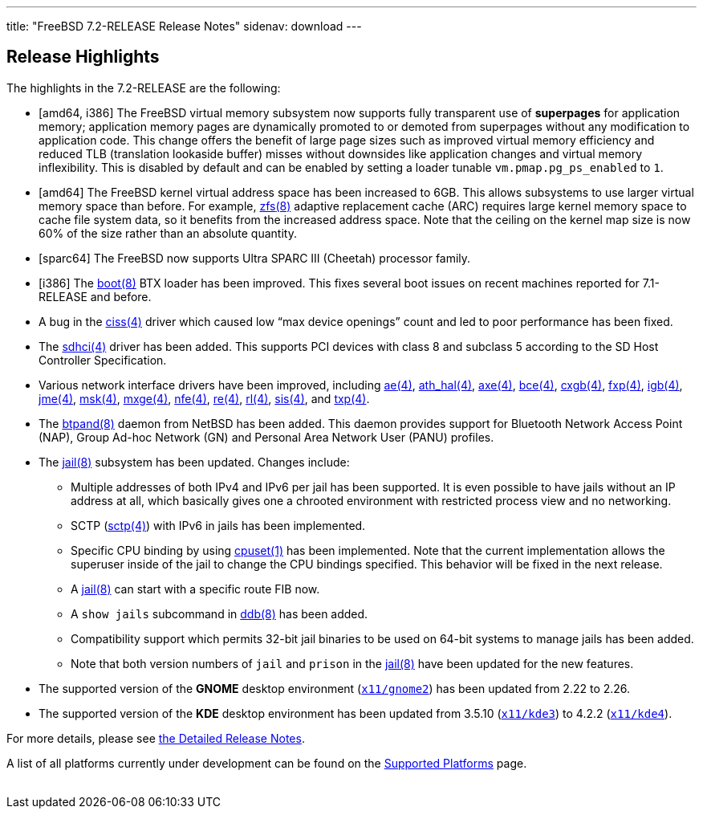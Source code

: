 ---
title: "FreeBSD 7.2-RELEASE Release Notes"
sidenav: download
---

++++


  <h2>Release Highlights</h2>

  <p>The highlights in the 7.2-RELEASE are the following:</p>

  <ul>
    <li><p>[amd64, i386] The FreeBSD virtual memory subsystem now
	supports fully transparent use of <b class="APPLICATION">superpages</b> for application memory;
	application memory pages are dynamically promoted to or
	demoted from superpages without any modification to
	application code. This change offers the benefit of large page
	sizes such as improved virtual memory efficiency and reduced
	TLB (translation lookaside buffer) misses without downsides
	like application changes and virtual memory
	inflexibility. This is disabled by default and can be enabled
	by setting a loader tunable <code class="VARNAME">vm.pmap.pg_ps_enabled</code> to <tt class="LITERAL">1</tt>.</p></li>

    <li><p>[amd64] The FreeBSD kernel virtual address space has been
	increased to 6GB. This allows subsystems to use larger virtual
	memory space than before. For example, <a href="http://www.FreeBSD.org/cgi/man.cgi?query=zfs&amp;sektion=8&amp;manpath=FreeBSD+7.2-RELEASE" shape="rect">
	<span class="CITEREFENTRY"><span class="REFENTRYTITLE">zfs</span>(8)</span></a> adaptive
	replacement cache (ARC) requires large kernel memory space to
	cache file system data, so it benefits from the increased
	address space. Note that the ceiling on the kernel map size is
	now 60% of the size rather than an absolute quantity.</p></li>

    <li><p>[sparc64] The FreeBSD now supports Ultra SPARC III
	(Cheetah) processor family.</p></li>

    <li><p>[i386] The <a href="http://www.FreeBSD.org/cgi/man.cgi?query=boot&amp;sektion=8&amp;manpath=FreeBSD+7.2-RELEASE" shape="rect">
	  <span class="CITEREFENTRY"><span class="REFENTRYTITLE">boot</span>(8)</span></a> BTX loader
	  has been improved. This fixes several boot issues on recent
	  machines reported for 7.1-RELEASE and before.</p></li>

    <li><p>A bug in the <a href="http://www.FreeBSD.org/cgi/man.cgi?query=ciss&amp;sektion=4&amp;manpath=FreeBSD+7.2-RELEASE" shape="rect">
	  <span class="CITEREFENTRY"><span class="REFENTRYTITLE">ciss</span>(4)</span></a> driver which
	caused low &#8220;max device openings&#8221; count and led
	to poor performance has been fixed.</p></li>

    <li><p>The <a href="http://www.FreeBSD.org/cgi/man.cgi?query=sdhci&amp;sektion=4&amp;manpath=FreeBSD+7.2-RELEASE" shape="rect">
	  <span class="CITEREFENTRY"><span class="REFENTRYTITLE">sdhci</span>(4)</span></a> driver has
	been added. This supports PCI devices with class 8 and
	subclass 5 according to the SD Host Controller
	Specification.</p></li>

    <li><p>Various network interface drivers have been improved,
	including <a href="http://www.FreeBSD.org/cgi/man.cgi?query=ae&amp;sektion=4&amp;manpath=FreeBSD+7.2-RELEASE" shape="rect"><span class="CITEREFENTRY"><span class="REFENTRYTITLE">ae</span>(4)</span></a>, <a href="http://www.FreeBSD.org/cgi/man.cgi?query=ath_hal&amp;sektion=4&amp;manpath=FreeBSD+7.2-RELEASE" shape="rect">
	  <span class="CITEREFENTRY"><span class="REFENTRYTITLE">ath_hal</span>(4)</span></a>, <a href="http://www.FreeBSD.org/cgi/man.cgi?query=axe&amp;sektion=4&amp;manpath=FreeBSD+7.2-RELEASE" shape="rect">
	  <span class="CITEREFENTRY"><span class="REFENTRYTITLE">axe</span>(4)</span></a>, <a href="http://www.FreeBSD.org/cgi/man.cgi?query=bce&amp;sektion=4&amp;manpath=FreeBSD+7.2-RELEASE" shape="rect">
	  <span class="CITEREFENTRY"><span class="REFENTRYTITLE">bce</span>(4)</span></a>, <a href="http://www.FreeBSD.org/cgi/man.cgi?query=cxgb&amp;sektion=4&amp;manpath=FreeBSD+7.2-RELEASE" shape="rect">
	  <span class="CITEREFENTRY"><span class="REFENTRYTITLE">cxgb</span>(4)</span></a>, <a href="http://www.FreeBSD.org/cgi/man.cgi?query=fxp&amp;sektion=4&amp;manpath=FreeBSD+7.2-RELEASE" shape="rect">
	  <span class="CITEREFENTRY"><span class="REFENTRYTITLE">fxp</span>(4)</span></a>, <a href="http://www.FreeBSD.org/cgi/man.cgi?query=igb&amp;sektion=4&amp;manpath=FreeBSD+7.2-RELEASE" shape="rect">
	  <span class="CITEREFENTRY"><span class="REFENTRYTITLE">igb</span>(4)</span></a>, <a href="http://www.FreeBSD.org/cgi/man.cgi?query=jme&amp;sektion=4&amp;manpath=FreeBSD+7.2-RELEASE" shape="rect">
	  <span class="CITEREFENTRY"><span class="REFENTRYTITLE">jme</span>(4)</span></a>, <a href="http://www.FreeBSD.org/cgi/man.cgi?query=msk&amp;sektion=4&amp;manpath=FreeBSD+7.2-RELEASE" shape="rect">
	  <span class="CITEREFENTRY"><span class="REFENTRYTITLE">msk</span>(4)</span></a>, <a href="http://www.FreeBSD.org/cgi/man.cgi?query=mxge&amp;sektion=4&amp;manpath=FreeBSD+7.2-RELEASE" shape="rect">
	  <span class="CITEREFENTRY"><span class="REFENTRYTITLE">mxge</span>(4)</span></a>, <a href="http://www.FreeBSD.org/cgi/man.cgi?query=nfe&amp;sektion=4&amp;manpath=FreeBSD+7.2-RELEASE" shape="rect">
	  <span class="CITEREFENTRY"><span class="REFENTRYTITLE">nfe</span>(4)</span></a>, <a href="http://www.FreeBSD.org/cgi/man.cgi?query=re&amp;sektion=4&amp;manpath=FreeBSD+7.2-RELEASE" shape="rect"><span class="CITEREFENTRY"><span class="REFENTRYTITLE">re</span>(4)</span></a>, <a href="http://www.FreeBSD.org/cgi/man.cgi?query=rl&amp;sektion=4&amp;manpath=FreeBSD+7.2-RELEASE" shape="rect"><span class="CITEREFENTRY"><span class="REFENTRYTITLE">rl</span>(4)</span></a>, <a href="http://www.FreeBSD.org/cgi/man.cgi?query=sis&amp;sektion=4&amp;manpath=FreeBSD+7.2-RELEASE" shape="rect">
	  <span class="CITEREFENTRY"><span class="REFENTRYTITLE">sis</span>(4)</span></a>, and <a href="http://www.FreeBSD.org/cgi/man.cgi?query=txp&amp;sektion=4&amp;manpath=FreeBSD+7.2-RELEASE" shape="rect">
	  <span class="CITEREFENTRY"><span class="REFENTRYTITLE">txp</span>(4)</span></a>.</p></li>

    <li><p>The <a href="http://www.FreeBSD.org/cgi/man.cgi?query=btpand&amp;sektion=8&amp;manpath=FreeBSD+7.2-RELEASE" shape="rect">
	  <span class="CITEREFENTRY"><span class="REFENTRYTITLE">btpand</span>(8)</span></a> daemon
	from NetBSD has been added. This daemon provides support for
	Bluetooth Network Access Point (NAP), Group Ad-hoc Network
	(GN) and Personal Area Network User (PANU)
	profiles.</p></li>

    <li><p>The <a href="http://www.FreeBSD.org/cgi/man.cgi?query=jail&amp;sektion=8&amp;manpath=FreeBSD+7.2-RELEASE" shape="rect">
	  <span class="CITEREFENTRY"><span class="REFENTRYTITLE">jail</span>(8)</span></a> subsystem
	has been updated. Changes include:</p>

      <ul>
	<li>
	  <p>Multiple addresses of both IPv4 and IPv6 per jail has
	    been supported. It is even possible to have jails without
	    an IP address at all, which basically gives one a chrooted
	    environment with restricted process view and no
	    networking.</p>
	</li>

	<li>
	  <p>SCTP (<a href="http://www.FreeBSD.org/cgi/man.cgi?query=sctp&amp;sektion=4&amp;manpath=FreeBSD+7.2-RELEASE" shape="rect"><span class="CITEREFENTRY"><span class="REFENTRYTITLE">sctp</span>(4)</span></a>) with
	    IPv6 in jails has been implemented.</p>
	</li>

	<li><p>Specific CPU binding by using <a href="http://www.FreeBSD.org/cgi/man.cgi?query=cpuset&amp;sektion=1&amp;manpath=FreeBSD+7.2-RELEASE" shape="rect">
	      <span class="CITEREFENTRY"><span class="REFENTRYTITLE">cpuset</span>(1)</span></a> has
	      been implemented. Note that the current implementation
	      allows the superuser inside of the jail to change the
	      CPU bindings specified. This behavior will be fixed in
	    the next release.</p>
	</li>

	<li>
	  <p>A <a href="http://www.FreeBSD.org/cgi/man.cgi?query=jail&amp;sektion=8&amp;manpath=FreeBSD+7.2-RELEASE" shape="rect">
	      <span class="CITEREFENTRY"><span class="REFENTRYTITLE">jail</span>(8)</span></a> can
	    start with a specific route FIB now.</p>
	</li>

	<li>
	  <p>A <tt class="LITERAL">show jails</tt> subcommand in <a href="http://www.FreeBSD.org/cgi/man.cgi?query=ddb&amp;sektion=8&amp;manpath=FreeBSD+7.2-RELEASE" shape="rect">
	      <span class="CITEREFENTRY"><span class="REFENTRYTITLE">ddb</span>(8)</span></a> has been
	      added.</p>
	</li>

	<li><p>Compatibility support which permits 32-bit jail
	    binaries to be used on 64-bit systems to manage jails has been
	    added.</p>
	</li>

	<li><p>Note that both version numbers of <tt class="LITERAL">jail</tt> and <tt class="LITERAL">prison</tt> in the <a href="http://www.FreeBSD.org/cgi/man.cgi?query=jail&amp;sektion=8&amp;manpath=FreeBSD+7.2-RELEASE" shape="rect">
	    <span class="CITEREFENTRY"><span class="REFENTRYTITLE">jail</span>(8)</span></a> have been
	    updated for the new features.</p></li>
      </ul>
    </li>

    <li><p>The supported version of the <b class="APPLICATION">GNOME</b> desktop environment (<a href="http://www.FreeBSD.org/cgi/url.cgi?ports/x11/gnome2/pkg-descr" shape="rect"><tt class="FILENAME">x11/gnome2</tt></a>) has been updated from
	  2.22 to 2.26.</p></li>

    <li><p>The supported version of the <b class="APPLICATION">KDE</b>
	desktop environment has been updated from 3.5.10 (<a href="http://www.FreeBSD.org/cgi/url.cgi?ports/x11/kde3/pkg-descr" shape="rect"><tt class="FILENAME">x11/kde3</tt></a>) to 4.2.2 (<a href="http://www.FreeBSD.org/cgi/url.cgi?ports/x11/kde4/pkg-descr" shape="rect"><tt class="FILENAME">x11/kde4</tt></a>).</p></li>
  </ul>

  <p>For more details, please see <a href="../relnotes-detailed/" shape="rect">the
    Detailed Release Notes</a>.</p>

  <p>A list of all platforms currently under development can be found
    on the <a href="../../../platforms/index.html" shape="rect">Supported
      Platforms</a> page.</p>

  </div>
          <br class="clearboth" />
        </div>
        
++++

